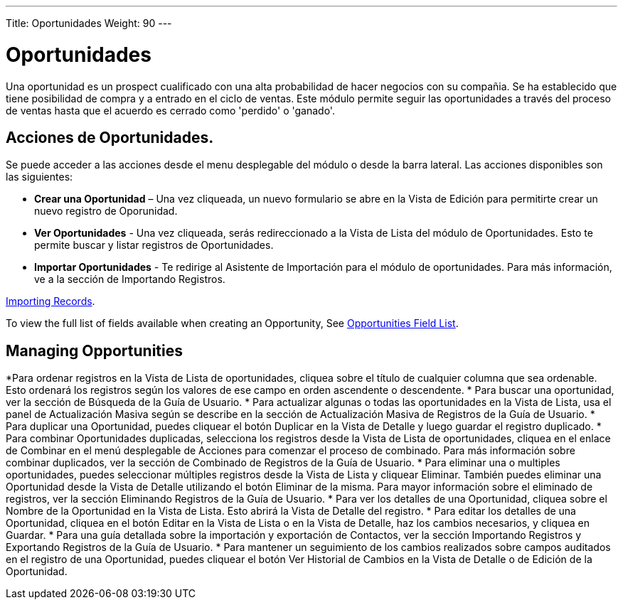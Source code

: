 ---
Title: Oportunidades
Weight: 90
---

= Oportunidades

Una oportunidad es un prospect cualificado con una alta probabilidad de
hacer negocios con su compañia. Se ha establecido que tiene posibilidad
de compra y a entrado en el ciclo de ventas. Este módulo permite seguir 
las oportunidades a través del proceso de ventas hasta que el acuerdo 
es cerrado como 'perdido' o 'ganado'.

== Acciones de Oportunidades.

Se puede acceder a las acciones desde el menu desplegable del módulo 
o desde la barra lateral. Las acciones disponibles son las siguientes:

* *Crear una Oportunidad* – Una vez cliqueada, un nuevo formulario se abre en la Vista de Edición para permitirte crear un nuevo registro de Oporunidad.
* *Ver Oportunidades* - Una vez cliqueada, serás redireccionado a la Vista de Lista del módulo de Oportunidades. Esto te permite buscar y listar registros de Oportunidades.
* *Importar Oportunidades* - Te redirige al Asistente de Importación para el módulo de oportunidades. Para más información, ve a la sección de Importando Registros.

link:/user/introduction/user-interface/#_importing_records[Importing Records].

To view the full list of fields available when creating an Opportunity,
See link:/user/appendix-a/#_opportunities_field_list[Opportunities Field List].

== Managing Opportunities

*Para ordenar registros en la Vista de Lista de oportunidades, cliquea sobre el título de cualquier columna que sea ordenable. Esto ordenará los registros según los valores de ese campo en orden ascendente o descendente.
* Para buscar una oportunidad, ver la sección de Búsqueda de la Guía de
Usuario.
* Para actualizar algunas o todas las oportunidades en la Vista de Lista, usa
el panel de Actualización Masiva según se describe en la sección de
Actualización Masiva de Registros de la Guía de Usuario.
* Para duplicar una Oportunidad, puedes cliquear el botón Duplicar en la
Vista de Detalle y luego guardar el registro duplicado.
* Para combinar Oportunidades duplicadas, selecciona los registros desde la
Vista de Lista de oportunidades, cliquea en el enlace de Combinar en el menú
desplegable de Acciones para comenzar el proceso de combinado. Para más
información sobre combinar duplicados, ver la sección de Combinado de
Registros de la Guía de Usuario.
* Para eliminar una o multiples oportunidades, puedes seleccionar múltiples
registros desde la Vista de Lista y cliquear Eliminar. También puedes
eliminar una Oportunidad desde la Vista de Detalle utilizando el botón
Eliminar de la misma. Para mayor información sobre el eliminado de
registros, ver la sección Eliminando Registros de la Guía de Usuario.
* Para ver los detalles de una Oportunidad, cliquea sobre el Nombre de la
Oportunidad en la Vista de Lista. Esto abrirá la Vista de Detalle del
registro.
* Para editar los detalles de una Oportunidad, cliquea en el botón Editar
en la Vista de Lista o en la Vista de Detalle, haz los cambios
necesarios, y cliquea en Guardar.
* Para una guía detallada sobre la importación y exportación de
Contactos, ver la sección Importando Registros y Exportando Registros de
la Guía de Usuario.
* Para mantener un seguimiento de los cambios realizados sobre campos
auditados en el registro de una Oportunidad, puedes cliquear el botón Ver
Historial de Cambios en la Vista de Detalle o de Edición de la Oportunidad.
